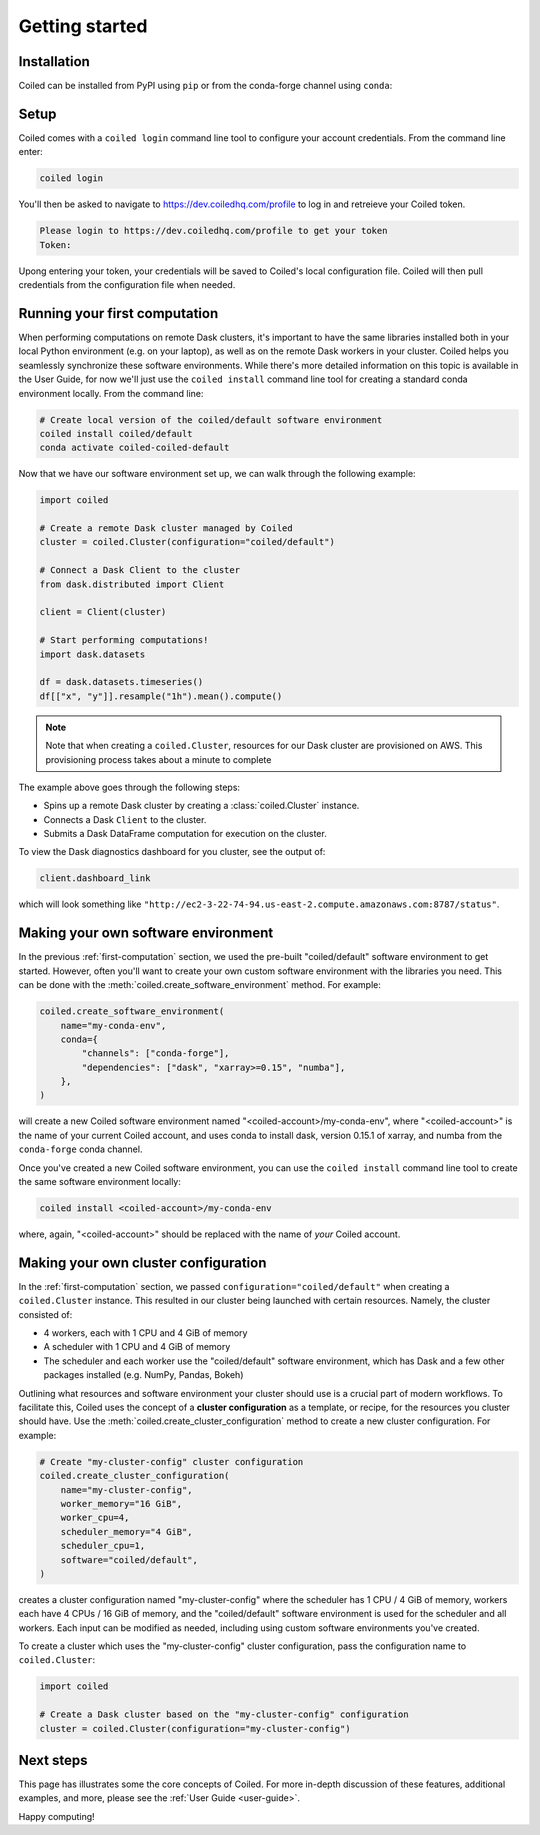 .. _getting-started:

===============
Getting started
===============


Installation
============

Coiled can be installed from PyPI using ``pip`` or from the conda-forge
channel using ``conda``:


.. panels::
    :body: text-center
    :header: text-center h5 bg-white

    Install with pip
    ^^^^^^^^^^^^^^^^

    .. code-block:: bash

        pip install coiled

    ---

    Install with conda
    ^^^^^^^^^^^^^^^^^^

    .. code-block:: bash

        conda install -c conda-forge coiled

Setup
=====

Coiled comes with a ``coiled login`` command line tool to configure
your account credentials. From the command line enter:

.. code-block:: bash

    coiled login


You'll then be asked to navigate to https://dev.coiledhq.com/profile to log in and
retreieve your Coiled token.

.. code-block:: bash

    Please login to https://dev.coiledhq.com/profile to get your token
    Token:

Upong entering your token, your credentials will be saved to Coiled's local
configuration file. Coiled will then pull credentials from the configuration
file when needed.


.. _first-computation:

Running your first computation
==============================

When performing computations on remote Dask clusters, it's important to have the same libraries
installed both in your local Python environment (e.g. on your laptop), as well as on the remote
Dask workers in your cluster. Coiled helps you seamlessly synchronize these software environments.
While there's more detailed information on this topic is available in the User Guide,
for now we'll just use the ``coiled install`` command line tool for creating a standard
conda environment locally. From the command line:

.. code-block:: bash

    # Create local version of the coiled/default software environment
    coiled install coiled/default
    conda activate coiled-coiled-default

Now that we have our software environment set up, we can walk through the following example:

.. code-block:: python

    import coiled

    # Create a remote Dask cluster managed by Coiled
    cluster = coiled.Cluster(configuration="coiled/default")

    # Connect a Dask Client to the cluster
    from dask.distributed import Client

    client = Client(cluster)

    # Start performing computations!
    import dask.datasets

    df = dask.datasets.timeseries()
    df[["x", "y"]].resample("1h").mean().compute()


.. note::

    Note that when creating a ``coiled.Cluster``, resources for our Dask cluster are
    provisioned on AWS. This provisioning process takes about a minute to complete

The example above goes through the following steps:

- Spins up a remote Dask cluster by creating a :class:`coiled.Cluster` instance.
- Connects a Dask ``Client`` to the cluster.
- Submits a Dask DataFrame computation for execution on the cluster.

To view the Dask diagnostics dashboard for you cluster, see the output of:

.. code-block:: python

    client.dashboard_link

which will look something like ``"http://ec2-3-22-74-94.us-east-2.compute.amazonaws.com:8787/status"``.


Making your own software environment
====================================

In the previous :ref:`first-computation` section, we used the pre-built "coiled/default" software environment to get started.
However, often you'll want to create your own custom software environment with the libraries you need.
This can be done with the :meth:`coiled.create_software_environment` method. For example:

.. code-block:: python

    coiled.create_software_environment(
        name="my-conda-env",
        conda={
            "channels": ["conda-forge"],
            "dependencies": ["dask", "xarray>=0.15", "numba"],
        },
    )

will create a new Coiled software environment named "<coiled-account>/my-conda-env", where "<coiled-account>"
is the name of your current Coiled account, and uses conda to install dask, version 0.15.1 of xarray, and numba
from the ``conda-forge`` conda channel.

Once you've created a new Coiled software environment, you can use the ``coiled install`` command line tool
to create the same software environment locally:

.. code-block:: bash

    coiled install <coiled-account>/my-conda-env

where, again, "<coiled-account>" should be replaced with the name of *your* Coiled account.


Making your own cluster configuration
=====================================

In the :ref:`first-computation` section, we passed ``configuration="coiled/default"``
when creating a ``coiled.Cluster`` instance. This resulted in our cluster being launched
with certain resources. Namely, the cluster consisted of:

- 4 workers, each with 1 CPU and 4 GiB of memory
- A scheduler with 1 CPU and 4 GiB of memory
- The scheduler and each worker use the "coiled/default" software environment,
  which has Dask and a few other packages installed (e.g. NumPy, Pandas, Bokeh)

Outlining what resources and software environment your cluster should use is a crucial part
of modern workflows. To facilitate this, Coiled uses the concept of a **cluster configuration**
as a template, or recipe, for the resources you cluster should have. Use the
:meth:`coiled.create_cluster_configuration` method to create a new cluster configuration.
For example:

.. code-block:: python

    # Create "my-cluster-config" cluster configuration
    coiled.create_cluster_configuration(
        name="my-cluster-config",
        worker_memory="16 GiB",
        worker_cpu=4,
        scheduler_memory="4 GiB",
        scheduler_cpu=1,
        software="coiled/default",
    )

creates a cluster configuration named "my-cluster-config" where the scheduler
has 1 CPU / 4 GiB of memory, workers each have 4 CPUs / 16 GiB of memory, and
the "coiled/default" software environment is used for the scheduler and all workers.
Each input can be modified as needed, including using custom software environments
you've created.

To create a cluster which uses the "my-cluster-config" cluster configuration,
pass the configuration name to ``coiled.Cluster``:

.. code-block:: python

    import coiled

    # Create a Dask cluster based on the "my-cluster-config" configuration
    cluster = coiled.Cluster(configuration="my-cluster-config")


Next steps
==========

This page has illustrates some the core concepts of Coiled. For more in-depth
discussion of these features, additional examples, and more, please see the
:ref:`User Guide <user-guide>`.

.. link-button:: user_guide/index
    :type: ref
    :text: Go To User Guide
    :classes: btn-outline-primary btn-block

Happy computing!
